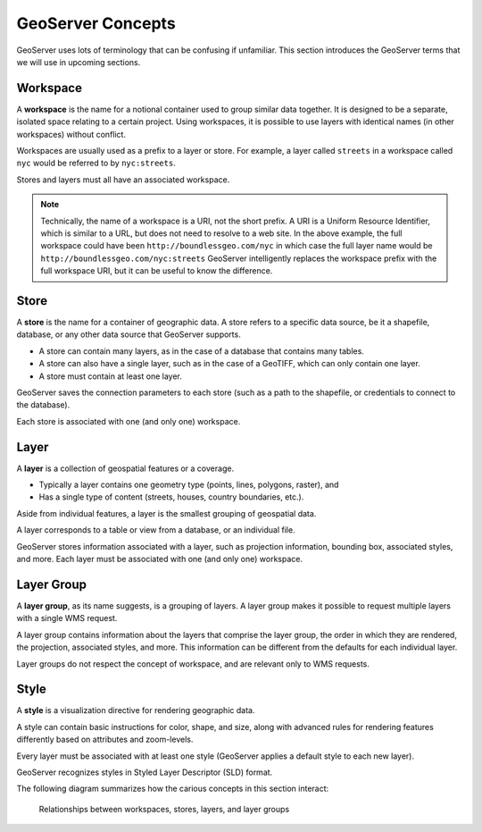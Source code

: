 .. _geoserver.concepts:

GeoServer Concepts
==================

GeoServer uses lots of terminology that can be confusing if unfamiliar. This section introduces the GeoServer terms that we will use in upcoming sections.

Workspace
---------

A **workspace** is the name for a notional container used to group similar data together. It is designed to be a separate, isolated space relating to a certain project. Using workspaces, it is possible to use layers with identical names (in other workspaces) without conflict.

Workspaces are usually used as a prefix to a layer or store. For example, a layer called ``streets`` in a workspace called ``nyc`` would be referred to by ``nyc:streets``.

Stores and layers must all have an associated workspace.

.. note:: Technically, the name of a workspace is a URI, not the short prefix. A URI is a Uniform Resource Identifier, which is similar to a URL, but does not need to resolve to a web site. In the above example, the full workspace could have been ``http://boundlessgeo.com/nyc`` in which case the full layer name would be ``http://boundlessgeo.com/nyc:streets`` GeoServer intelligently replaces the workspace prefix with the full workspace URI, but it can be useful to know the difference.

Store
-----

A **store** is the name for a container of geographic data. A store refers to a specific data source, be it a shapefile, database, or any other data source that GeoServer supports.

* A store can contain many layers, as in the case of a database that contains many tables.

* A store can also have a single layer, such as in the case of a GeoTIFF, which can only contain one layer.

* A store must contain at least one layer.

GeoServer saves the connection parameters to each store (such as a path to the shapefile, or credentials to connect to the database).

Each store is associated with one (and only one) workspace.

Layer
-----

A **layer** is a collection of geospatial features or a coverage.

* Typically a layer contains one geometry type (points, lines, polygons, raster), and

* Has a single type of content (streets, houses, country boundaries, etc.).

Aside from individual features, a layer is the smallest grouping of geospatial data.

A layer corresponds to a table or view from a database, or an individual file.

GeoServer stores information associated with a layer, such as projection information, bounding box, associated styles, and more. Each layer must be associated with one (and only one) workspace.

Layer Group
-----------

A **layer group**, as its name suggests, is a grouping of layers. A layer group makes it possible to request multiple layers with a single WMS request. 

A layer group contains information about the layers that comprise the layer group, the order in which they are rendered, the projection, associated styles, and more. This information can be different from the defaults for each individual layer.

Layer groups do not respect the concept of workspace, and are relevant only to WMS requests.

Style
-----

A **style** is a visualization directive for rendering geographic data.

A style can contain basic instructions for color, shape, and size, along with advanced rules for rendering features differently based on attributes and zoom-levels.

Every layer must be associated with at least one style (GeoServer applies a default style to each new layer). 

GeoServer recognizes styles in Styled Layer Descriptor (SLD) format.


The following diagram summarizes how the carious concepts in this section interact:

.. figure:: img/concepts.png

   Relationships between workspaces, stores, layers, and layer groups
